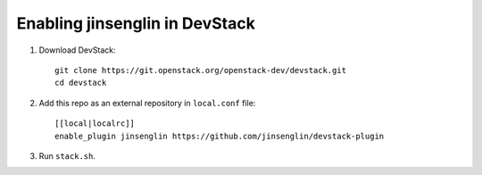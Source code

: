 =========================
Enabling jinsenglin in DevStack
=========================

1. Download DevStack::

    git clone https://git.openstack.org/openstack-dev/devstack.git
    cd devstack

2. Add this repo as an external repository in ``local.conf`` file::

    [[local|localrc]]
    enable_plugin jinsenglin https://github.com/jinsenglin/devstack-plugin

3. Run ``stack.sh``.
